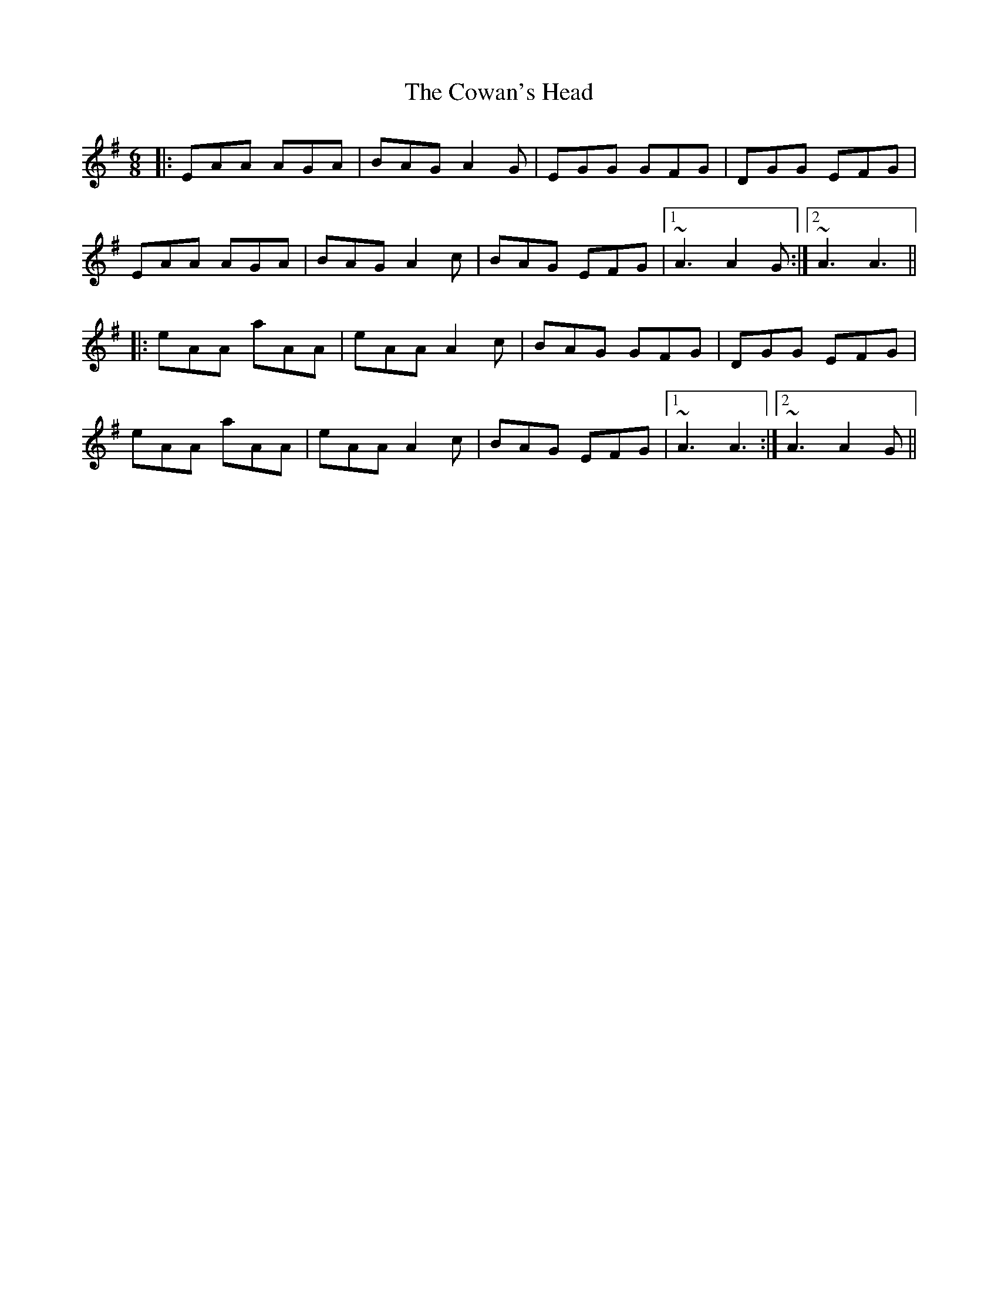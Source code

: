 X: 8405
T: Cowan's Head, The
R: jig
M: 6/8
K: Adorian
|:EAA AGA|BAG A2G|EGG GFG|DGG EFG|
EAA AGA|BAG A2c|BAG EFG|1 ~A3 A2G:|2 ~A3 A3||
|:eAA aAA|eAA A2c|BAG GFG|DGG EFG|
eAA aAA|eAA A2c|BAG EFG|1 ~A3 A3:|2 ~A3 A2G||

